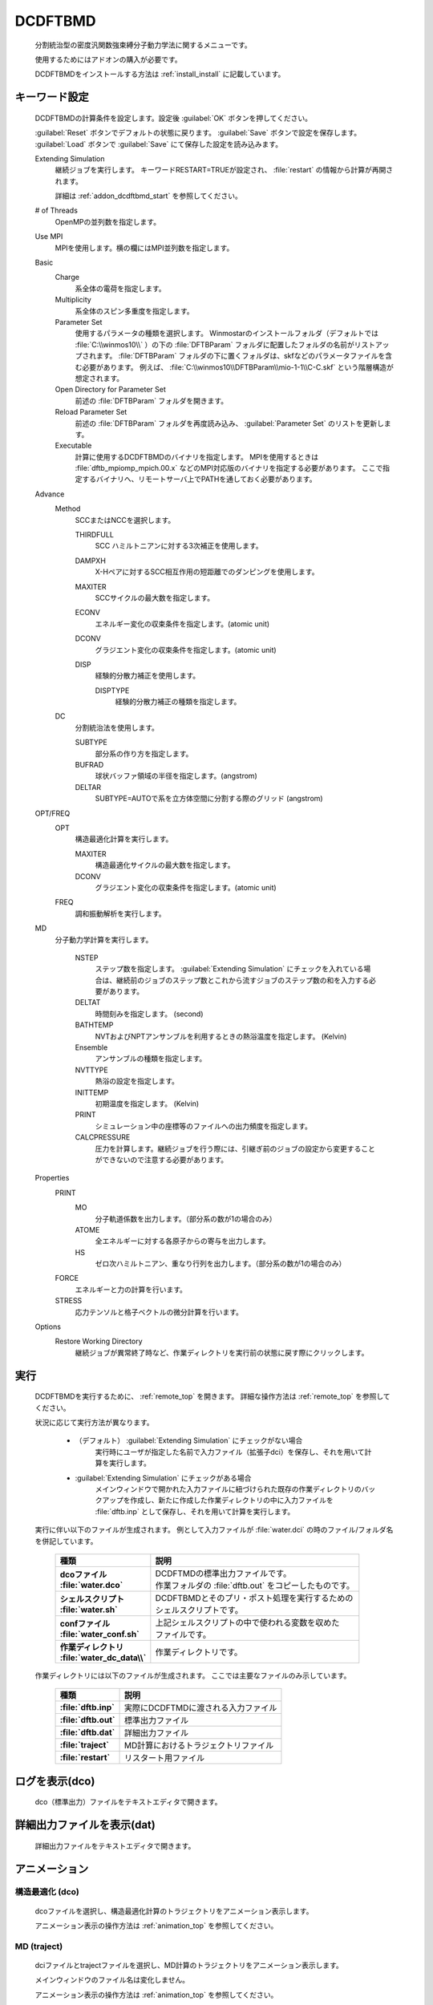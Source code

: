 
DCDFTBMD
===============
   分割統治型の密度汎関数強束縛分子動力学法に関するメニューです。

   使用するためにはアドオンの購入が必要です。

   DCDFTBMDをインストールする方法は :ref:`install_install` に記載しています。

.. _addon_dcdftbmd_keyword:

キーワード設定
------------------------

   DCDFTBMDの計算条件を設定します。設定後 :guilabel:`OK` ボタンを押してください。
   
   :guilabel:`Reset` ボタンでデフォルトの状態に戻ります。
   :guilabel:`Save` ボタンで設定を保存します。
   :guilabel:`Load` ボタンで :guilabel:`Save` にて保存した設定を読み込みます。
   
   Extending Simulation
      継続ジョブを実行します。 キーワードRESTART=TRUEが設定され、 :file:`restart` の情報から計算が再開されます。
      
      詳細は :ref:`addon_dcdftbmd_start` を参照してください。
   # of Threads
      OpenMPの並列数を指定します。
   Use MPI
      MPIを使用します。横の欄にはMPI並列数を指定します。
   Basic
      Charge
         系全体の電荷を指定します。
      Multiplicity
         系全体のスピン多重度を指定します。
      Parameter Set
         使用するパラメータの種類を選択します。
         Winmostarのインストールフォルダ（デフォルトでは :file:`C:\\winmos10\\` ）の下の :file:`DFTBParam` フォルダに配置したフォルダの名前がリストアップされます。
         :file:`DFTBParam` フォルダの下に置くフォルダは、skfなどのパラメータファイルを含む必要があります。
         例えば、 :file:`C:\\winmos10\\DFTBParam\\mio-1-1\\C-C.skf` という階層構造が想定されます。
      Open Directory for Parameter Set
         前述の :file:`DFTBParam` フォルダを開きます。
      Reload Parameter Set
         前述の :file:`DFTBParam` フォルダを再度読み込み、 :guilabel:`Parameter Set` のリストを更新します。
      Executable
         計算に使用するDCDFTBMDのバイナリを指定します。
         MPIを使用するときは :file:`dftb_mpiomp_mpich.00.x` などのMPI対応版のバイナリを指定する必要があります。
         ここで指定するバイナリへ、リモートサーバ上でPATHを通しておく必要があります。
   Advance
      Method
         SCCまたはNCCを選択します。
         
         THIRDFULL
            SCC ハミルトニアンに対する3次補正を使用します。
         DAMPXH
            X-Hペアに対するSCC相互作用の短距離でのダンピングを使用します。
         MAXITER
            SCCサイクルの最大数を指定します。
         ECONV
            エネルギー変化の収束条件を指定します。(atomic unit)
         DCONV
            グラジエント変化の収束条件を指定します。(atomic unit)
         DISP
            経験的分散力補正を使用します。
            
            DISPTYPE
               経験的分散力補正の種類を指定します。
      DC
         分割統治法を使用します。
         
         SUBTYPE
            部分系の作り方を指定します。
         BUFRAD
            球状バッファ領域の半径を指定します。(angstrom)
         DELTAR
            SUBTYPE=AUTOで系を立方体空間に分割する際のグリッド (angstrom)
   OPT/FREQ
      OPT
         構造最適化計算を実行します。
         
         MAXITER
            構造最適化サイクルの最大数を指定します。
         DCONV
            グラジエント変化の収束条件を指定します。(atomic unit)
      FREQ
         調和振動解析を実行します。
   MD
      分子動力学計算を実行します。
      
         NSTEP
            ステップ数を指定します。
            :guilabel:`Extending Simulation` にチェックを入れている場合は、継続前のジョブのステップ数とこれから流すジョブのステップ数の和を入力する必要があります。
         DELTAT
            時間刻みを指定します。 (second)
         BATHTEMP
            NVTおよびNPTアンサンブルを利用するときの熱浴温度を指定します。 (Kelvin)
         Ensemble
            アンサンブルの種類を指定します。
         NVTTYPE
            熱浴の設定を指定します。
         INITTEMP
            初期温度を指定します。 (Kelvin)
         PRINT
            シミュレーション中の座標等のファイルへの出力頻度を指定します。
         CALCPRESSURE
            圧力を計算します。継続ジョブを行う際には、引継ぎ前のジョブの設定から変更することができないので注意する必要があります。
   Properties
      PRINT
         MO
            分子軌道係数を出力します。（部分系の数が1の場合のみ）
         ATOME
            全エネルギーに対する各原子からの寄与を出力します。
         HS
            ゼロ次ハミルトニアン、重なり行列を出力します。（部分系の数が1の場合のみ）
      FORCE
         エネルギーと力の計算を行います。
      STRESS
         応力テンソルと格子ベクトルの微分計算を行います。
   Options
      Restore Working Directory
         継続ジョブが異常終了時など、作業ディレクトリを実行前の状態に戻す際にクリックします。
         
.. _addon_dcdftbmd_start:

実行
------------------------------

   DCDFTBMDを実行するために、 :ref:`remote_top` を開きます。
   詳細な操作方法は  :ref:`remote_top` を参照してください。
   
   状況に応じて実行方法が異なります。

      - （デフォルト） :guilabel:`Extending Simulation` にチェックがない場合
         実行時にユーザが指定した名前で入力ファイル（拡張子dci）を保存し、それを用いて計算を実行します。
      - :guilabel:`Extending Simulation` にチェックがある場合
         メインウィンドウで開かれた入力ファイルに紐づけられた既存の作業ディレクトリのバックアップを作成し、新たに作成した作業ディレクトリの中に入力ファイルを :file:`dftb.inp` として保存し、それを用いて計算を実行します。

   実行に伴い以下のファイルが生成されます。
   例として入力ファイルが :file:`water.dci` の時のファイル/フォルダ名を併記しています。

      .. list-table::
         :header-rows: 1
         :stub-columns: 1

         * - 種類
           - 説明
         * - | dcoファイル
             | :file:`water.dco`
           - | DCDFTMDの標準出力ファイルです。
             | 作業フォルダの :file:`dftb.out` をコピーしたものです。
         * - | シェルスクリプト
             | :file:`water.sh`
           - | DCDFTBMDとそのプリ・ポスト処理を実行するための
             | シェルスクリプトです。
         * - | confファイル
             | :file:`water_conf.sh`
           - | 上記シェルスクリプトの中で使われる変数を収めた
             | ファイルです。
         * - | 作業ディレクトリ
             | :file:`water_dc_data\\`
           - | 作業ディレクトリです。
           
   作業ディレクトリには以下のファイルが生成されます。
   ここでは主要なファイルのみ示しています。
   
      .. list-table::
         :header-rows: 1
         :stub-columns: 1
         
         * - 種類
           - 説明
         * - | :file:`dftb.inp`
           - | 実際にDCDFTMDに渡される入力ファイル
         * - | :file:`dftb.out`
           - | 標準出力ファイル
         * - | :file:`dftb.dat`
           - | 詳細出力ファイル
         * - | :file:`traject`
           - | MD計算におけるトラジェクトリファイル
         * - | :file:`restart`
           - | リスタート用ファイル

      .. include:: ../winmos_workingdir.rst

ログを表示(dco)
-----------------------------

   dco（標準出力）ファイルをテキストエディタで開きます。
   
詳細出力ファイルを表示(dat)
-----------------------------

   詳細出力ファイルをテキストエディタで開きます。
   
.. _addon_dcdftbmd_optanimation:

アニメーション
-----------------------------

.. _addon_dcdftbmd_animation_opt:

構造最適化 (dco)
^^^^^^^^^^^^^^^^^^^^^^^^^^^^^^^^^^^^
   dcoファイルを選択し、構造最適化計算のトラジェクトリをアニメーション表示します。
   
   アニメーション表示の操作方法は :ref:`animation_top` を参照してください。
   
.. _addon_dcdftbmd_animation_md:

MD (traject)
^^^^^^^^^^^^^^^^^^^^^^^^^^^^^^^^^^^^

   dciファイルとtrajectファイルを選択し、MD計算のトラジェクトリをアニメーション表示します。
   
   メインウィンドウのファイル名は変化しません。
   
   アニメーション表示の操作方法は :ref:`animation_top` を参照してください。
   
   Animationウィンドウの :menuselection:`Tools --> Mean Square Displacement/Diffusion Constant` と :menuselection:`Tools --> Radial Distribution Function` から平均二乗変位、自己拡散係数、動径分布関数を計算することができます。詳細は :ref:`md_gromacs_msd` または :ref:`md_gromacs_rdf` を参照してください。
   
.. _addon_dcdftbmd_energy:

エネルギー変化
------------------------------

   ログファイルを選択し、エネルギー、温度などの各種熱力学量のグラフを表示します。
   
   サブウィンドウの操作方法は :ref:`energyplot_top` を参照してください。

